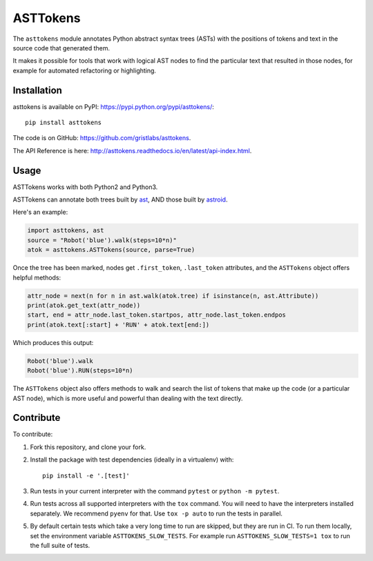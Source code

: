 ASTTokens
=========

.. image:: https://img.shields.io/pypi/v/asttokens.svg
    :target: https://pypi.python.org/pypi/asttokens/
.. image:: https://img.shields.io/pypi/pyversions/asttokens.svg
    :target: https://pypi.python.org/pypi/asttokens/
.. image:: https://github.com/gristlabs/asttokens/actions/workflows/build-and-test.yml/badge.svg
    :target: https://github.com/gristlabs/asttokens/actions/workflows/build-and-test.yml
.. image:: https://readthedocs.org/projects/asttokens/badge/?version=latest
    :target: http://asttokens.readthedocs.io/en/latest/index.html
.. image:: https://coveralls.io/repos/github/gristlabs/asttokens/badge.svg
    :target: https://coveralls.io/github/gristlabs/asttokens

.. Start of user-guide

The ``asttokens`` module annotates Python abstract syntax trees (ASTs) with the positions of tokens
and text in the source code that generated them.

It makes it possible for tools that work with logical AST nodes to find the particular text that
resulted in those nodes, for example for automated refactoring or highlighting.

Installation
------------
asttokens is available on PyPI: https://pypi.python.org/pypi/asttokens/::

    pip install asttokens

The code is on GitHub: https://github.com/gristlabs/asttokens.

The API Reference is here: http://asttokens.readthedocs.io/en/latest/api-index.html.

Usage
-----
ASTTokens works with both Python2 and Python3.

ASTTokens can annotate both trees built by `ast <https://docs.python.org/2/library/ast.html>`_,
AND those built by `astroid <https://github.com/PyCQA/astroid>`_.

Here's an example:

.. code-block:: python

    import asttokens, ast
    source = "Robot('blue').walk(steps=10*n)"
    atok = asttokens.ASTTokens(source, parse=True)

Once the tree has been marked, nodes get ``.first_token``, ``.last_token`` attributes, and
the ``ASTTokens`` object offers helpful methods:

.. code-block:: python

    attr_node = next(n for n in ast.walk(atok.tree) if isinstance(n, ast.Attribute))
    print(atok.get_text(attr_node))
    start, end = attr_node.last_token.startpos, attr_node.last_token.endpos
    print(atok.text[:start] + 'RUN' + atok.text[end:])

Which produces this output:

.. code-block:: text

    Robot('blue').walk
    Robot('blue').RUN(steps=10*n)

The ``ASTTokens`` object also offers methods to walk and search the list of tokens that make up
the code (or a particular AST node), which is more useful and powerful than dealing with the text
directly.


Contribute
----------

To contribute:

1. Fork this repository, and clone your fork.
2. Install the package with test dependencies (ideally in a virtualenv) with::

    pip install -e '.[test]'

3. Run tests in your current interpreter with the command ``pytest`` or ``python -m pytest``.
4. Run tests across all supported interpreters with the ``tox`` command. You will need to have the interpreters installed separately. We recommend ``pyenv`` for that. Use ``tox -p auto`` to run the tests in parallel.
5. By default certain tests which take a very long time to run are skipped, but they are run in CI. To run them locally, set the environment variable ``ASTTOKENS_SLOW_TESTS``. For example run ``ASTTOKENS_SLOW_TESTS=1 tox`` to run the full suite of tests.
